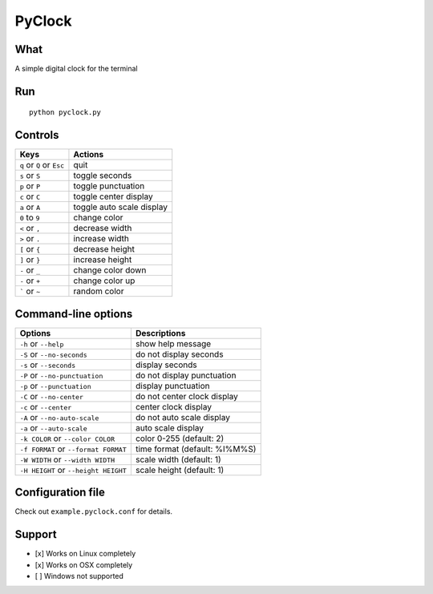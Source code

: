 PyClock
=======

What
~~~~

A simple digital clock for the terminal

Run
~~~

::

    python pyclock.py

Controls
~~~~~~~~

+------------------------------------+-----------------------------+
| Keys                               | Actions                     |
+====================================+=============================+
| ``q`` or ``Q`` or ``Esc``          | quit                        |
+------------------------------------+-----------------------------+
| ``s`` or ``S``                     | toggle seconds              |
+------------------------------------+-----------------------------+
| ``p`` or ``P``                     | toggle punctuation          |
+------------------------------------+-----------------------------+
| ``c`` or ``C``                     | toggle center display       |
+------------------------------------+-----------------------------+
| ``a`` or ``A``                     | toggle auto scale display   |
+------------------------------------+-----------------------------+
| ``0`` to ``9``                     | change color                |
+------------------------------------+-----------------------------+
| ``<`` or ``,``                     | decrease width              |
+------------------------------------+-----------------------------+
| ``>`` or ``.``                     | increase width              |
+------------------------------------+-----------------------------+
| ``[`` or ``{``                     | decrease height             |
+------------------------------------+-----------------------------+
| ``]`` or ``}``                     | increase height             |
+------------------------------------+-----------------------------+
| ``-`` or ``_``                     | change color down           |
+------------------------------------+-----------------------------+
| ``-`` or ``+``                     | change color up             |
+------------------------------------+-----------------------------+
| ````` or ``~``                     | random color                |
+------------------------------------+-----------------------------+
 
Command-line options
~~~~~~~~~~~~~~~~~~~~

+----------------------------------------+---------------------------------+
| Options                                | Descriptions                    |
+========================================+=================================+
| ``-h`` or ``--help``                   | show help message               |
+----------------------------------------+---------------------------------+
| ``-S`` or ``--no-seconds``             | do not display seconds          |
+----------------------------------------+---------------------------------+
| ``-s`` or ``--seconds``                | display seconds                 |
+----------------------------------------+---------------------------------+
| ``-P`` or ``--no-punctuation``         | do not display punctuation      |
+----------------------------------------+---------------------------------+
| ``-p`` or ``--punctuation``            | display punctuation             |
+----------------------------------------+---------------------------------+
| ``-C`` or ``--no-center``              | do not center clock display     |
+----------------------------------------+---------------------------------+
| ``-c`` or ``--center``                 | center clock display            |
+----------------------------------------+---------------------------------+
| ``-A`` or ``--no-auto-scale``          | do not auto scale display       |
+----------------------------------------+---------------------------------+
| ``-a`` or ``--auto-scale``             | auto scale display              |
+----------------------------------------+---------------------------------+
| ``-k COLOR`` or ``--color COLOR``      | color 0-255 (default: 2)        |
+----------------------------------------+---------------------------------+
| ``-f FORMAT`` or ``--format FORMAT``   | time format (default: %I%M%S)   |
+----------------------------------------+---------------------------------+
| ``-W WIDTH`` or ``--width WIDTH``      | scale width (default: 1)        |
+----------------------------------------+---------------------------------+
| ``-H HEIGHT`` or ``--height HEIGHT``   | scale height (default: 1)       |
+----------------------------------------+---------------------------------+

Configuration file
~~~~~~~~~~~~~~~~~~

Check out ``example.pyclock.conf`` for details.

Support
~~~~~~~

-  [x] Works on Linux completely

-  [x] Works on OSX completely

-  [ ] Windows not supported

